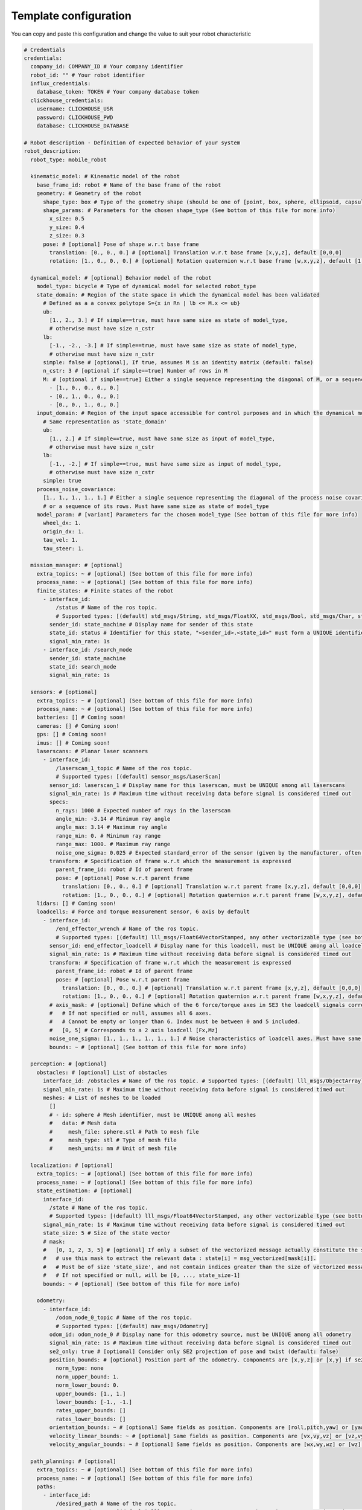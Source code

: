 Template configuration
========================

You can copy and paste this configuration and change the value to suit your robot characteristic

.. code-block:: yaml

  # Credentials
  credentials:
    company_id: COMPANY_ID # Your company identifier
    robot_id: "" # Your robot identifier
    influx_credentials:
      database_token: TOKEN # Your company database token
    clickhouse_credentials:
      username: CLICKHOUSE_USR
      password: CLICKHOUSE_PWD
      database: CLICKHOUSE_DATABASE

  # Robot description - Definition of expected behavior of your system
  robot_description:
    robot_type: mobile_robot

    kinematic_model: # Kinematic model of the robot
      base_frame_id: robot # Name of the base frame of the robot
      geometry: # Geometry of the robot
        shape_type: box # Type of the geometry shape (should be one of [point, box, sphere, ellipsoid, capsule, cone, cylinder, mesh])
        shape_params: # Parameters for the chosen shape_type (See bottom of this file for more info)
          x_size: 0.5
          y_size: 0.4
          z_size: 0.3
        pose: # [optional] Pose of shape w.r.t base frame
          translation: [0., 0., 0.] # [optional] Translation w.r.t base frame [x,y,z], default [0,0,0]
          rotation: [1., 0., 0., 0.] # [optional] Rotation quaternion w.r.t base frame [w,x,y,z], default [1,0,0,0]

    dynamical_model: # [optional] Behavior model of the robot
      model_type: bicycle # Type of dynamical model for selected robot_type
      state_domain: # Region of the state space in which the dynamical model has been validated
        # Defined as a a convex polytope S={x in Rn | lb <= M.x <= ub}
        ub:
          [1., 2., 3.] # If simple==true, must have same size as state of model_type,
          # otherwise must have size n_cstr
        lb:
          [-1., -2., -3.] # If simple==true, must have same size as state of model_type,
          # otherwise must have size n_cstr
        simple: false # [optional], If true, assumes M is an identity matrix (default: false)
        n_cstr: 3 # [optional if simple==true] Number of rows in M
        M: # [optional if simple==true] Either a single sequence representing the diagonal of M, or a sequence of the rows of M
          - [1., 0., 0., 0., 0.]
          - [0., 1., 0., 0., 0.]
          - [0., 0., 1., 0., 0.]
      input_domain: # Region of the input space accessible for control purposes and in which the dynamical model has been validated
        # Same representation as 'state_domain'
        ub:
          [1., 2.] # If simple==true, must have same size as input of model_type,
          # otherwise must have size n_cstr
        lb:
          [-1., -2.] # If simple==true, must have same size as input of model_type,
          # otherwise must have size n_cstr
        simple: true
      process_noise_covariance:
        [1., 1., 1., 1., 1.] # Either a single sequence representing the diagonal of the process noise covariance matrix,
        # or a sequence of its rows. Must have same size as state of model_type
      model_param: # [variant] Parameters for the chosen model_type (See bottom of this file for more info)
        wheel_dx: 1.
        origin_dx: 1.
        tau_vel: 1.
        tau_steer: 1.

    mission_manager: # [optional]
      extra_topics: ~ # [optional] (See bottom of this file for more info)
      process_name: ~ # [optional] (See bottom of this file for more info)
      finite_states: # Finite states of the robot
        - interface_id:
            /status # Name of the ros topic.
            # Supported types: [(default) std_msgs/String, std_msgs/FloatXX, std_msgs/Bool, std_msgs/Char, std_msgs/Byte, std_msgs/IntXX, std_msgs/UIntXX]
          sender_id: state_machine # Display name for sender of this state
          state_id: status # Identifier for this state, "<sender_id>.<state_id>" must form a UNIQUE identifier among all signals
          signal_min_rate: 1s
        - interface_id: /search_mode
          sender_id: state_machine
          state_id: search_mode
          signal_min_rate: 1s

    sensors: # [optional]
      extra_topics: ~ # [optional] (See bottom of this file for more info)
      process_name: ~ # [optional] (See bottom of this file for more info)
      batteries: [] # Coming soon!
      cameras: [] # Coming soon!
      gps: [] # Coming soon!
      imus: [] # Coming soon!
      laserscans: # Planar laser scanners
        - interface_id:
            /laserscan_1_topic # Name of the ros topic.
            # Supported types: [(default) sensor_msgs/LaserScan]
          sensor_id: laserscan_1 # Display name for this laserscan, must be UNIQUE among all laserscans
          signal_min_rate: 1s # Maximum time without receiving data before signal is considered timed out
          specs:
            n_rays: 1000 # Expected number of rays in the laserscan
            angle_min: -3.14 # Minimum ray angle
            angle_max: 3.14 # Maximum ray angle
            range_min: 0. # Minimum ray range
            range_max: 1000. # Maximum ray range
            noise_one_sigma: 0.025 # Expected standard_error of the sensor (given by the manufacturer, often like: precision = +-2sigma)
          transform: # Specification of frame w.r.t which the measurement is expressed
            parent_frame_id: robot # Id of parent frame
            pose: # [optional] Pose w.r.t parent frame
              translation: [0., 0., 0.] # [optional] Translation w.r.t parent frame [x,y,z], default [0,0,0]
              rotation: [1., 0., 0., 0.] # [optional] Rotation quaternion w.r.t parent frame [w,x,y,z], default [1,0,0,0]
      lidars: [] # Coming soon!
      loadcells: # Force and torque measurement sensor, 6 axis by default
        - interface_id:
            /end_effector_wrench # Name of the ros topic.
            # Supported types: [(default) lll_msgs/Float64VectorStamped, any other vectorizable type (see bottom of this file)]
          sensor_id: end_effector_loadcell # Display name for this loadcell, must be UNIQUE among all loadcells
          signal_min_rate: 1s # Maximum time without receiving data before signal is considered timed out
          transform: # Specification of frame w.r.t which the measurement is expressed
            parent_frame_id: robot # Id of parent frame
            pose: # [optional] Pose w.r.t parent frame
              translation: [0., 0., 0.] # [optional] Translation w.r.t parent frame [x,y,z], default [0,0,0]
              rotation: [1., 0., 0., 0.] # [optional] Rotation quaternion w.r.t parent frame [w,x,y,z], default [1,0,0,0]
          # axis_mask: # [optional] Define which of the 6 force/torque axes in SE3 the loadcell signals correspond to: [Fx, Fy, Fx, Mx, My, Mz].
          #   # If not specified or null, assumes all 6 axes.
          #   # Cannot be empty or longer than 6. Index must be between 0 and 5 included.
          #   [0, 5] # Corresponds to a 2 axis loadcell [Fx,Mz]
          noise_one_sigma: [1., 1., 1., 1., 1., 1.] # Noise characteristics of loadcell axes. Must have same size as axis_mask
          bounds: ~ # [optional] (See bottom of this file for more info)

    perception: # [optional]
      obstacles: # [optional] List of obstacles
        interface_id: /obstacles # Name of the ros topic. # Supported types: [(default) lll_msgs/ObjectArray]
        signal_min_rate: 1s # Maximum time without receiving data before signal is considered timed out
        meshes: # List of meshes to be loaded
          []
          # - id: sphere # Mesh identifier, must be UNIQUE among all meshes
          #   data: # Mesh data
          #     mesh_file: sphere.stl # Path to mesh file
          #     mesh_type: stl # Type of mesh file
          #     mesh_units: mm # Unit of mesh file

    localization: # [optional]
      extra_topics: ~ # [optional] (See bottom of this file for more info)
      process_name: ~ # [optional] (See bottom of this file for more info)
      state_estimation: # [optional]
        interface_id:
          /state # Name of the ros topic.
          # Supported types: [(default) lll_msgs/Float64VectorStamped, any other vectorizable type (see bottom of this file)]
        signal_min_rate: 1s # Maximum time without receiving data before signal is considered timed out
        state_size: 5 # Size of the state vector
        # mask:
        #   [0, 1, 2, 3, 5] # [optional] If only a subset of the vectorized message actually constitute the state vector
        #   # use this mask to extract the relevant data : state[i] = msg_vectorized[mask[i]].
        #   # Must be of size 'state_size', and not contain indices greater than the size of vectorized message.
        #   # If not specified or null, will be [0, ..., state_size-1]
        bounds: ~ # [optional] (See bottom of this file for more info)

      odometry:
        - interface_id:
            /odom_node_0_topic # Name of the ros topic.
            # Supported types: [(default) nav_msgs/Odometry]
          odom_id: odom_node_0 # Display name for this odometry source, must be UNIQUE among all odometry
          signal_min_rate: 1s # Maximum time without receiving data before signal is considered timed out
          se2_only: true # [optional] Consider only SE2 projection of pose and twist (default: false)
          position_bounds: # [optional] Position part of the odometry. Components are [x,y,z] or [x,y] if se2_only==true (See bottom of this file for more info)
            norm_type: none
            norm_upper_bound: 1.
            norm_lower_bound: 0.
            upper_bounds: [1., 1.]
            lower_bounds: [-1., -1.]
            rates_upper_bounds: []
            rates_lower_bounds: []
          orientation_bounds: ~ # [optional] Same fields as position. Components are [roll,pitch,yaw] or [yaw] if se2_only==true (See bottom of this file for more info)
          velocity_linear_bounds: ~ # [optional] Same fields as position. Components are [vx,vy,vz] or [vz,vy] if se2_only==true (See bottom of this file for more info)
          velocity_angular_bounds: ~ # [optional] Same fields as position. Components are [wx,wy,wz] or [wz] if se2_only==true (See bottom of this file for more info)

    path_planning: # [optional]
      extra_topics: ~ # [optional] (See bottom of this file for more info)
      process_name: ~ # [optional] (See bottom of this file for more info)
      paths:
        - interface_id:
            /desired_path # Name of the ros topic.
            # Supported types: [(default) lll_msgs/Trajectory, nav_msgs/Path, trajectory_msgs/JointTrajectory]
          path_id: main_path # Display name for this path, must be UNIQUE among all paths
          trajectory_state_size: 7 # Size of the trajectory state vector
          signal_min_rate: 1min # Maximum time without receiving data before signal is considered timed out
          # state_mask:
          #   [0, 1, 2, 3, 4, 5, 6] # [optional] If the path only corresponds to a subset of the state_estimation vector,
          #   # use this mask to extract the relevant data : trajectory_state[i] = state_estimation[state_mask[i]].
          #   # Must be of size 'trajectory_state_size', and not contain indices greater than state_estimation.state_size.
          #   # If not specified or null, will be [0, ..., trajectory_state_size-1]
          tracking_error_bounds: ~ # [optional] Bounds on controller's tracking error : path_state - actual_state (See bottom of this file for more info)

    control: # [optional]
      extra_topics: ~ # [optional] (See bottom of this file for more info)
      process_name: ~ # [optional] (See bottom of this file for more info)
      setpoint_tacking_controllers: # PID like controllers
        - controller_id: velocity_controller # Display name for this controller, must be UNIQUE among all controllers
          state_size: 1 # Size of controller setpoint
          input_size: 1 # Size of control input computed by controller
          desired_state:
            interface_id: /controller_cmd_topic # Name of the desired state ros topic.
            # Supported types: [(default) lll_msgs/Float64VectorStamped, any other vectorizable type (see bottom of this file)]
            mask: [0] # [optional] If only a subset of desired_state_topic_id vector is actually used by controller,
            # use this mask to extract the relevant data : desired_state_used[i] = desired_state_received[desired_state_mask[i]]
            signal_min_rate: 1s # Maximum time without receiving data before signal is considered timed out
            bounds: ~ # [optional] Bounds on desired state (See bottom of this file for more info)

          actual_state:
            interface_id: /controller_state_topic # Name of the actual state ros topic.
            # Supported types: [(default) lll_msgs/Float64VectorStamped, any other vectorizable type (see bottom of this file)]
            mask: ~ # [optional] Same as desired_state_mask
            signal_min_rate: 1s # Maximum time without receiving data before signal is considered timed out
            bounds: ~ # [optional] Bounds on actual state (See bottom of this file for more info)

          control_input:
            interface_id: /controller_input_topic # Name of the control input ros topic.
            # Supported types: [(default) lll_msgs/Float64VectorStamped, any other vectorizable type (see bottom of this file)]
            mask: ~ # [optional] Same as desired_state_mask
            signal_min_rate: 1s # Maximum time without receiving data before signal is considered timed out
            bounds: # [optional] Bounds on controller's control input (See bottom of this file for more info)
              norm_type: none
              norm_upper_bound: 1.
              norm_lower_bound: 0.
              upper_bounds: []
              lower_bounds: []
              rates_upper_bounds: [1.]
              rates_lower_bounds: [-1.]
          tracking_error_bounds: # [optional] Bounds on controller's tracking error : desired_state - actual_state (See bottom of this file for more info)
            norm_type: none
            norm_upper_bound: 1.
            norm_lower_bound: 0.
            upper_bounds: [1.]
            lower_bounds: [-1.]
            rates_upper_bounds: []
            rates_lower_bounds: []

      actuators: # Robot actuation
        combined: # Combined actuation vector
          interface_id:
            /control_input # Name of the ros topic publishing the complete robot actuation vector.
            # Supported types: [(default) lll_msgs/Float64VectorStamped, any other vectorizable type (see bottom of this file)]
          input_size: 3 # Size of the combined input vector
          signal_min_rate: 1s # Maximum time without receiving data before signal is considered timed out
          bounds: ~ # [optional] (See bottom of this file for more info)
          # mask:
          #   [0,1,3] # [optional] If only a subset of the vectorized message actually constitute the combined input vector
          #   # use this mask to extract the relevant data : input[i] = msg_vectorized[mask[i]].
          #   # Must be of size 'input_size', and not contain indices greater than the size of the vectorized message.
          #   # If not specified or null, will be [0, ..., input_size-1]

      supervisors: # 3Laws AI Supervisors
        - interface_id: /main_supervisor_topic # Name of the supervisor data ros topic.
          supervisor_id: main_supervisor # Display name for this supervisor, must be UNIQUE among all supervisor
          signal_min_rate: 1s # Maximum time without receiving data before signal is considered timed out

    extras: # [optional]
      passthrough_metrics: # Generic passthrough for scalar metric signals
        - interface_id:
            /metric_1_topic # Name of the ros topic.
            # Supported types: [(default) std_msgs/Float64, std_msgs/Float32, std_msgs/Bool, std_msgs/Char, std_msgs/Byte, std_msgs/IntXX, std_msgs/UIntXX]
          metric_id: metric_1 # Display name for this metric, must be UNIQUE among all passthrough metrics
          metric_group_id:
            position # [optional] Group this signal belongs to.
            # Metrics of the same group are plotted on the same graph in 3laws.app

      clocks:
        - interface_id:
            /custom_clock # Name of the ros topic.
            # Supported types: [(default) rosgraph_msgs/Clock]
          clock_id: my_clock # Display name for this clock, must be UNIQUE among all clocks
          signal_min_rate: 1s # Maximum time without receiving data before signal is considered timed out

      signals: # Generic floating point multidimensional signal values sanity and bounds checking
        - interface_id:
            /test_signal_topic # Name of the ros topic.
            # Supported types: [(default) lll_msgs/Float64VectorStamped, any other vectorizable type (see bottom of this file)]
          sender_id: test_signal_node # Display name of sender node
          signal_id: test_signal # Display name of this signal, "<sender_id>.<signal_id>" must form a UNIQUE identifier among all signals
          signal_size: 1 # Size of this signal
          signal_min_rate: 1s # Maximum time without receiving data before signal is considered timed out
          # mask:
          #   [2] # [optional] If only a subset of vectorized message actually constitute the signal vector
          #   # use this mask to extract the relevant data : signal[i] = msg_vectorized[mask[i]].
          #   # Must be of size 'signal_size', and not contain indices greater than the size of the vectorized message.
          #   # If not specified or null, will be [0, ..., signal_size-1]
          bounds: ~ # [optional] (See bottom of this file for more info)

      nodes: # Generic node health checking metric
        - node_id: test_node # Display name of node, must be UNIQUE among all nodes
          # text_log_interface_id:
          #   /test_node_log # [optional] Name of the ros topic publishing log info for that node.
          #   # Supported types: [(default) rcl_interfaces/Log]
          # process_name: # [optional] (See bottom of this file for more info)
          #   test_node_exec.
          topics: # List of topics published by the node (only available in ros2 humble and up)
            - interface_id:
                /test_node_topic_1 # Name of the ros topic. Associated 'interface.message_type_map.<interface_id>' must be specified.
                # Supported types: [builtin_interfaces/*, geometry_msgs/*, lll_msgs/*, nav_msgs/*, rcl_interfaces/*, rosgraph_msgs/*, sensor_msgs/*, std_msgs/*, trajectory_msgs/*, visualization_msgs/*]
              topic_id: test_node_topic_1 # Display name for this topic, must be UNIQUE among all topics of each node
              signal_min_rate: 1s # Maximum allowed duration without receiving data
        - node_id: rosout
          text_log_interface_id: /rosout # If equal to '/rosout', uses 'name' field of incoming rcl_interfaces/Log message as node_id for text_log message
          topics: []

  # Diagnostic config - Configuration for behavior of diagnostic module
  diagnostic_config:
    timeout_factor: 2 # Multiplication factor on signal_min_rate to consider signal has timeout
    max_signals_delay: 10ms # Maximum allowed delay between message being sent and received
    incident_detection: # This configuration will define how incident are flagged and with which severity (ok,minor,severe,critical).
      # If the field ends with severity it means that this incident is a either true or false and will be flagged if the field is not null
      # If a field is an array it means that there is a continuous value that is monitored and the incidents is flagged only if a threshold is outrun
      # The severity comes from the position of the threshold in the array, so index zero is a critical event, index one is severe, and so on.
      # To not flag a event, just put a null value to the corresponding field (~) or an empty array ([]).
      # The min displayed severity is a way to not change all the config if events with a certain level of criticity need to be flagged,
      # but some less critical event are configured.
      min_event_time: 1s # Minimum incident duration that will be sent to the dashboard
      min_displayed_severity: minor # Minimum incident severity level that will be sent to the dashboard (ok,minor,severe,critical)
      collision:
        limit_dists: [] # Threshold values in meter that will trigger critical, severe, minor severity incident. Maximum length = 4, keep empty if you don't want to search for this event
      computer:
        limit_cpu_loads: [] # Threshold values in percentage (0-100) that will trigger critical, severe, minor severity incident. Maximum length = 4, keep empty if you don't want to search for this event
        limit_disk_usages: [] # Threshold values in percentage (0-100) that will trigger critical, severe, minor severity incident. Maximum length = 4, keep empty if you don't want to search for this event
        limit_ram_usages: [] # Threshold values in percentage (0-100) that will trigger critical, severe, minor severity incident. Maximum length = 4, keep empty if you don't want to search for this event
      clock:
        limit_utc_deviations: [] # Threshold values as string (100ns, 1s, 1min) that will trigger critical, severe, minor severity incident. Maximum length = 4, keep empty if you don't want to search for this event
        limit_rtc_deviations: [] # Threshold values as string (100ns, 1s, 1min) that will trigger critical, severe, minor severity incident. Maximum length = 4, keep empty if you don't want to search for this event
      node_health:
        timeout_severity: severe # Severity of an event of this type
        not_ok_severity: minor
        limit_delay_bounds: [1., 0.9, 0.5]
        limit_rate_bounds: [1., 0.9, 0.5]
      obstruction:
        obstruction_severity: ~ # Keep as null if you don't want to search for this type of event
      signal_health:
        nan_severity: ~
        zero_severity: ~
        subnormal_severity: ~
        inf_severity: ~
        bad_timestamp_severity: severe
        limit_bounds: [0.1]
      dynamic:
        limit_xdot_difference: [0.5, 0.2]
        input_domain_severity: severe
        state_domain_severity: severe
      tracking:
        limit_tracking_difference: [6.]
    upload: # [optional] Data upload options
      high_frequency: # High frequency data upload
        state: true # System state signal
        input: true # System input signal
        path_tracking_error: false # Path tracking signal
        control_tracking_error: false # Control Tracking signal

  interface:
    retimestamp: never # Re-timestamp incoming messages at time of reception. Options: [never, if_zero, always]
    project_to_se2: true # During vectorization, project all SE3 messages to SE2, like nav_msgs/Odometry -> [x,y,theta,vx,vy,wz]

    # Map from interface_id to info for that topic
    ros_topics_info:
      /test_signal_topic:
        type: lll_msgs/Float64VectorStamped # [optional] Format must be package_name/MessageType, case is important!
        qos: SystemDefaultsQoS # [optional] For ROS2 only. Possible values [SystemDefaultsQoS, ClockQoS(ros2 humble and up), SensorDataQoS, ParametersQoS, ServicesQoS, ParameterEventsQoS, RosoutQoS(ros2 humble and up)]
      /rosout:
        qos: RosoutQoS
      /test_node_topic_1:
        type: geometry_msgs/TransformStamped
      /test_node_topic_2:
        type: geometry_msgs/PoseStamped
